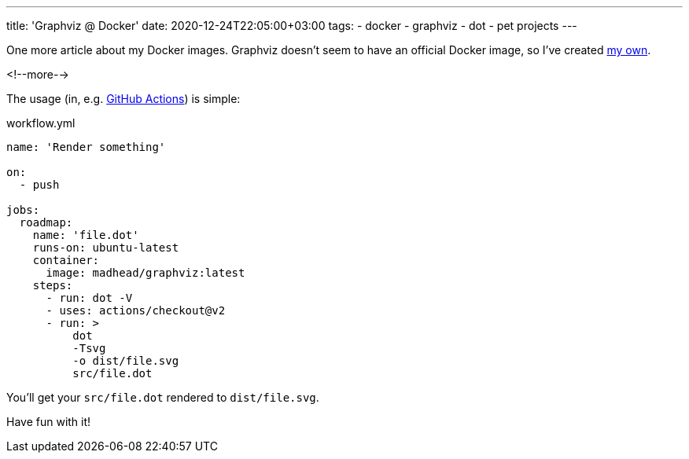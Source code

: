 ---
title: 'Graphviz @ Docker'
date: 2020-12-24T22:05:00+03:00
tags:
  - docker
  - graphviz
  - dot
  - pet projects
---

One more article about my Docker images.
Graphviz doesn't seem to have an official Docker image, so I've created https://hub.docker.com/repository/docker/madhead/graphviz[my own].

<!--more-->

The usage (in, e.g. https://docs.github.com/en/free-pro-team@latest/actions[GitHub Actions]) is simple:

.workflow.yml
[source, yml]
----
name: 'Render something'

on:
  - push

jobs:
  roadmap:
    name: 'file.dot'
    runs-on: ubuntu-latest
    container:
      image: madhead/graphviz:latest
    steps:
      - run: dot -V
      - uses: actions/checkout@v2
      - run: >
          dot
          -Tsvg
          -o dist/file.svg
          src/file.dot
----

You'll get your `src/file.dot` rendered to `dist/file.svg`.

Have fun with it!
